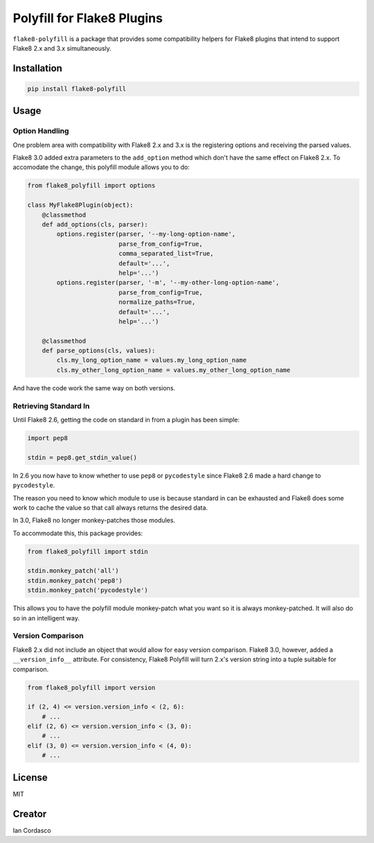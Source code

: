 =============================
 Polyfill for Flake8 Plugins
=============================

``flake8-polyfill`` is a package that provides some compatibility helpers for
Flake8 plugins that intend to support Flake8 2.x and 3.x simultaneously.


Installation
============

.. code-block:: bash

    pip install flake8-polyfill


Usage
=====

Option Handling
---------------

One problem area with compatibility with Flake8 2.x and 3.x is the registering
options and receiving the parsed values.

Flake8 3.0 added extra parameters to the ``add_option`` method which don't
have the same effect on Flake8 2.x. To accomodate the change, this polyfill
module allows you to do:

.. code-block:: python

    from flake8_polyfill import options

    class MyFlake8Plugin(object):
        @classmethod
        def add_options(cls, parser):
            options.register(parser, '--my-long-option-name',
                             parse_from_config=True,
                             comma_separated_list=True,
                             default='...',
                             help='...')
            options.register(parser, '-m', '--my-other-long-option-name',
                             parse_from_config=True,
                             normalize_paths=True,
                             default='...',
                             help='...')

        @classmethod
        def parse_options(cls, values):
            cls.my_long_option_name = values.my_long_option_name
            cls.my_other_long_option_name = values.my_other_long_option_name

And have the code work the same way on both versions.

Retrieving Standard In
----------------------

Until Flake8 2.6, getting the code on standard in from a plugin has been
simple:

.. code-block:: python

    import pep8

    stdin = pep8.get_stdin_value()

In 2.6 you now have to know whether to use ``pep8`` or ``pycodestyle`` since
Flake8 2.6 made a hard change to ``pycodestyle``.

The reason you need to know which module to use is because standard in can be
exhausted and Flake8 does some work to cache the value so that call always
returns the desired data.

In 3.0, Flake8 no longer monkey-patches those modules.

To accommodate this, this package provides:

.. code-block:: python

    from flake8_polyfill import stdin

    stdin.monkey_patch('all')
    stdin.monkey_patch('pep8')
    stdin.monkey_patch('pycodestyle')

This allows you to have the polyfill module monkey-patch what you want so it
is always monkey-patched. It will also do so in an intelligent way.

Version Comparison
------------------

Flake8 2.x did not include an object that would allow for easy version
comparison. Flake8 3.0, however, added a ``__version_info__`` attribute. For
consistency, Flake8 Polyfill will turn 2.x's version string into a tuple
suitable for comparison.

.. code-block:: python

    from flake8_polyfill import version

    if (2, 4) <= version.version_info < (2, 6):
        # ...
    elif (2, 6) <= version.version_info < (3, 0):
        # ...
    elif (3, 0) <= version.version_info < (4, 0):
        # ...


License
=======

MIT


Creator
=======

Ian Cordasco


